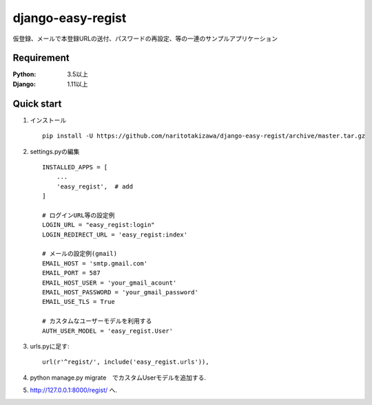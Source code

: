 ==================
django-easy-regist
==================

.. image:: https://travis-ci.org/naritotakizawa/django-easy-regist.svg?branch=master
    :target: https://travis-ci.org/naritotakizawa/django-easy-regist

.. image:: https://coveralls.io/repos/github/naritotakizawa/django-easy-regist/badge.svg?branch=master
    :target: https://coveralls.io/github/naritotakizawa/django-easy-regist?branch=master

仮登録、メールで本登録URLの送付、パスワードの再設定、等の一連のサンプルアプリケーション


Requirement
--------------

:Python: 3.5以上
:Django: 1.11以上


Quick start
-----------

1. インストール ::

    pip install -U https://github.com/naritotakizawa/django-easy-regist/archive/master.tar.gz

2. settings.pyの編集 ::

    INSTALLED_APPS = [
        ...
        'easy_regist',  # add
    ]

    # ログインURL等の設定例
    LOGIN_URL = "easy_regist:login"
    LOGIN_REDIRECT_URL = 'easy_regist:index'
     
    # メールの設定例(gmail)
    EMAIL_HOST = 'smtp.gmail.com'
    EMAIL_PORT = 587
    EMAIL_HOST_USER = 'your_gmail_acount'
    EMAIL_HOST_PASSWORD = 'your_gmail_password'
    EMAIL_USE_TLS = True

    # カスタムなユーザーモデルを利用する
    AUTH_USER_MODEL = 'easy_regist.User'

3. urls.pyに足す::

    url(r'^regist/', include('easy_regist.urls')),

4. python manage.py migrate　でカスタムUserモデルを追加する.

5. http://127.0.0.1:8000/regist/ へ.